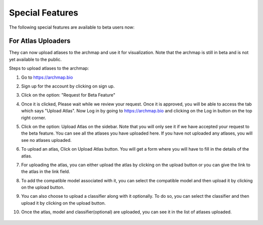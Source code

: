 Special Features
===================

The following special features are available to beta users now:

For Atlas Uploaders
-------------------

They can now upload atlases to the archmap and use it for visualization. Note that the archmap is still in beta and is not yet available to the public.

Steps to upload atlases to the archmap:

1. Go to https://archmap.bio

   .. image:: ../_static/beta_feature/homepage.png
      :alt: homepage

2. Sign up for the account by clicking on sign up.

   .. image:: ../_static/beta_feature/signup_button.png
      :alt: signup

3. Click on the option: "Request for Beta Feature"

   .. image:: ../_static/beta_feature/request_beta_access.png
      :alt: request beta access

4. Once it is clicked, Please wait while we review your request. Once it is approved, you will be able to access the tab which says "Upload Atlas". Now Log in by going to https://archmap.bio and clicking on the Log in button on the top right corner.

   .. image:: ../_static/beta_feature/signup_button.png
      :alt: login

5. Click on the option: Upload Atlas on the sidebar. Note that you will only see it if we have accepted your request to the beta feature. You can see all the atlases you have uploaded here. If you have not uploaded any atlases, you will see no atlases uploaded.

   .. image:: ../_static/beta_feature/upload_atlas.png
      :alt: upload atlas

6. To upload an atlas, Click on Upload Atlas button. You will get a form where you will have to fill in the details of the atlas.

   .. image:: ../_static/beta_feature/upload_atlas_form.png
      :alt: upload atlas form

7. For uploading the atlas, you can either upload the atlas by clicking on the upload button or you can give the link to the atlas in the link field.

   .. image:: ../_static/beta_feature/upload_atlas_form_option.png
      :alt: upload atlas form

8. To add the compatible model associated with it, you can select the compatible model and then upload it by clicking on the upload button.

   .. image:: ../_static/beta_feature/upload_atlas_form_model.png
      :alt: upload model form

9. You can also choose to upload a classifier along with it optionally. To do so, you can select the classifier and then upload it by clicking on the upload button.

   .. image:: ../_static/beta_feature/upload_atlas_form_classifier.png
      :alt: upload classifier form

10. Once the atlas, model and classifier(optional) are uploaded, you can see it in the list of atlases uploaded.

   .. image:: ../_static/beta_feature/uploaded_atlas.png
      :alt: uploaded atlas
